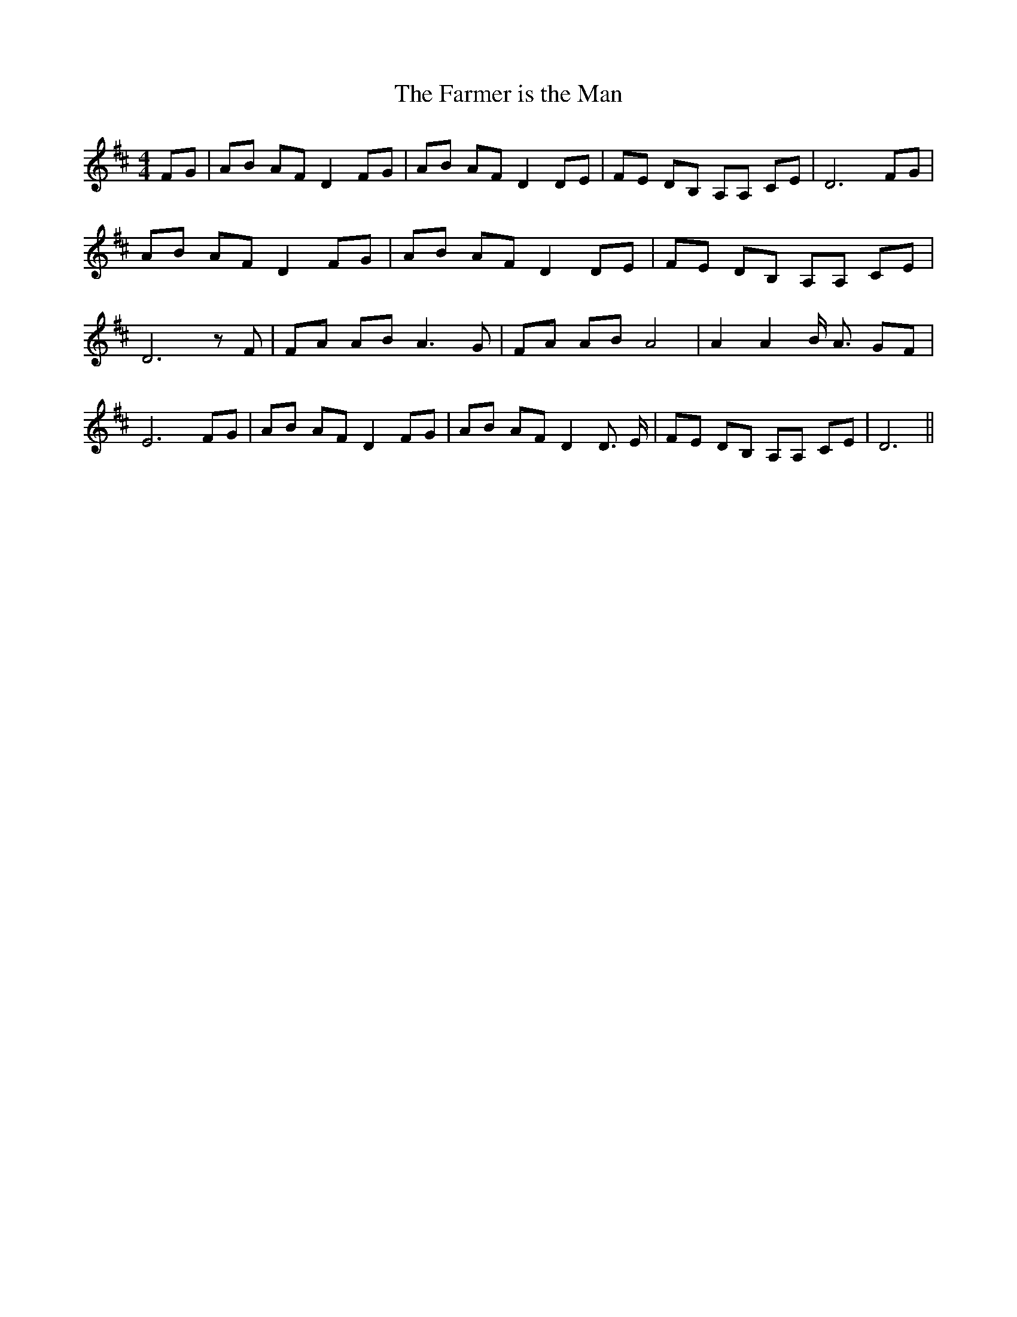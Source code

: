 % Generated more or less automatically by swtoabc by Erich Rickheit KSC
X:1
T:The Farmer is the Man
M:4/4
L:1/8
K:D
 FG| AB AF D2 FG| AB AF D2 DE| FE DB, A,A, CE| D6 FG| AB AF D2 FG|\
 AB AF D2 DE| FE DB, A,A, CE| D6 z F| FA AB A3 G| FA AB A4| A2 A2 B/2 A3/2 GF|\
 E6 FG| AB AF D2 FG| AB AF D2 D3/2 E/2| FE DB, A,A, CE| D6||

